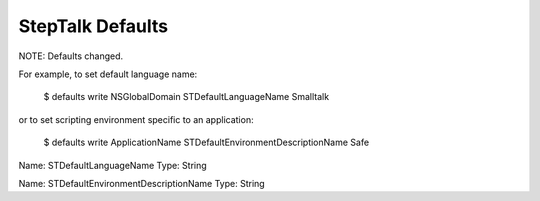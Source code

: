 StepTalk Defaults
-----------------

NOTE: Defaults changed. 

For example, to set default language name:

    $ defaults write NSGlobalDomain STDefaultLanguageName Smalltalk

or to set scripting environment specific to an application:

    $ defaults write ApplicationName STDefaultEnvironmentDescriptionName Safe


Name: STDefaultLanguageName
Type: String

Name: STDefaultEnvironmentDescriptionName
Type: String

